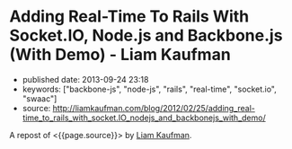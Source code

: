 * Adding Real-Time To Rails With Socket.IO, Node.js and Backbone.js (With Demo) - Liam Kaufman
  :PROPERTIES:
  :CUSTOM_ID: adding-real-time-to-rails-with-socket.io-node.js-and-backbone.js-with-demo---liam-kaufman
  :END:

- published date: 2013-09-24 23:18
- keywords: ["backbone-js", "node-js", "rails", "real-time", "socket.io", "swaac"]
- source: http://liamkaufman.com/blog/2012/02/25/adding_real-time_to_rails_with_socket.IO_nodejs_and_backbonejs_with_demo/

A repost of <{{page.source}}> by [[http://liamkaufman.com/blog][Liam Kaufman]].

#+BEGIN_QUOTE
  * Adding Real-Time to Rails With Socket.IO, Node.js and Backbone.js (With Demo)
    :PROPERTIES:
    :CUSTOM_ID: adding-real-time-to-rails-with-socket.io-node.js-and-backbone.js-with-demo
    :CLASS: entry-title
    :END:

  Feb 25th, 2012

  [[http://node-chatty.herokuapp.com/chatty][[[/images/chatty-screen.png]]]]

  UPDATE: see my [[/blog/2013/02/27/adding-real-time-to-a-restful-rails-app/][new article on adding real-time to your Rails application]].

  Despite the [[http://gilesbowkett.blogspot.in/2012/02/rails-went-off-rails-why-im-rebuilding.html][recent distaste for Rails]], I still think its a nice framework for developing websites (e.g. devise & active record). However, if you want real-time communication Socket.IO and Node.js seem to be the best options. If you already have an existing Rails application porting the entire application to Node.js is likely not on option. Fortunately, it is relatively easy to use Rails to serve your client-side Socket.IO web application, while Node.js and Socket.IO are used for real-time communication. The primary goal of this article is to show one method of integrating a real-time application, that is slightly more complex than a todo app, with Rails. Thus, I created Chatty, a simple chat room web application that allows a user to see all the messages in the chat room, or filter the messages by user. [[http://twitter.github.com/bootstrap/index.html][Twitter's Bootstrap]] was used for the CSS and modal dialogue.

  [[https://github.com/liamks/Chatty][Code on Github]]

  Rather than explain the code step-by-step, I'll provide a high level overview of:

  - File organization
  - JavaScript Templates and EJS
  - Application Archicture and Publish/Subscribe
  - Module Architecture
  - Deploying to Heroku

  ** File Organization
     :PROPERTIES:
     :CUSTOM_ID: file-organization
     :END:

  The entire client-side Backbone.js application is within =app/assets/javascripts=. Using a JavaScript manifest file (=backboneApp.js=) all of the application's JavaScript files are specified.

  Manifest file (app/assets/javasripts/bacboneApp.js)

  #+BEGIN_EXAMPLE
      //= require jquery
      //= require bootstrap
      //= require underscore
      //= require backbone
      //= require socket.io
      //= require app
  #+END_EXAMPLE

  The Backbone application is within the =app= folder, which also has a manifest file. The manifest files describe all the JavaScript files that comprise the application. Within the application's html file only a single line of code is needed to include the manifest file: ==javascript_include_tag "backboneApp"= (haml for templating). The actual organization of the files is as follows:

  app/assets

  #+BEGIN_EXAMPLE
      javascripts
      ├── app
      │   ├── index.js
      │   ├── launch.js.coffee
      │   ├── main.js.coffee
      │   ├── modules
      │   │   ├── index.js
      │   │   ├── loadModule.js.coffee
      │   │   ├── messageModule.js.coffee
      │   │   ├── socketModule.js.coffee
      │   │   └── userModule.js.coffee
      │   └── templates
      │       ├── message.jst.ejs
      │       ├── modal.jst.ejs
      │       └── user.jst.ejs
      ├── application.js
      ├── backboneApp.js
      └── backbone_app.js.coffee
  #+END_EXAMPLE

  =main.js.coffee= is where the app object is defined, while `launch.js.coffee` is called last, after all the files have loaded, to launch the Backbone.js application. Each module, which might contain models, collections and views, are stored within the modules folder. The module structure was modelled after [[http://tbranyen.github.com/backbone-boilerplate/][Backbone Boilerplate]].

  ** JavaScript Templates and EJS
     :PROPERTIES:
     :CUSTOM_ID: javascript-templates-and-ejs
     :END:

  To take full advantage of the asset pipeline it seems as if Sam Stephenson's excellent [[https://github.com/sstephenson/ruby-ejs][EJS Gem]] was the most hassle free approach for JavaScript templates. Both the 'ejs' and 'jst' extensions are require for the EJS gem to compile the template, and include it within a JavaScript file. Access to the template is done with the global =JST= object.

  ** Application Architecture - Publish/Subscribe
     :PROPERTIES:
     :CUSTOM_ID: application-architecture---publishsubscribe
     :END:

  Before creating the application I decided to forgo the use of asynchronous module definition (AMD) and use a publish/subscribe (pub/sub) architecture ([[http://addyosmani.com/resources/essentialjsdesignpatterns/book/#detailedobserver][see Addy Osmani's description of Pub/Sub]]). Specifically, each module is wrapped in an [[http://benalman.com/news/2010/11/immediately-invoked-function-expression/][immediately-invoked function expression]], and within each module functions can attach themselves to events (subscribe), or trigger events (publish). Using this approach the applcation's only global variable is =app= which contains a copy of Backbone's event object.

  To reiterate none of the modules call methods from other modules, all communication occurs with pub/sub. This design pattern was a pleasure to use; adding new functionality often required simply subscribing to events! I found that my code stayed much cleaner than previous attemps with Backbone.js.

  ** Module Architecture
     :PROPERTIES:
     :CUSTOM_ID: module-architecture
     :END:

  The application is comprised of two types of modules, those that contain Backbone.js code (messageModule, userModule), and one that contains the Socket.IO code (socketModule). If either the messageModule, or the userModule, require content from Socket.IO they subscribe to events that the socketModule trigger. Likewise, Socket.IO messages sent to the server are the result of the socketModule suscribing to events triggered by the messageModule and userModule.

  Below is an example module that contains skeleton code for an additional Backbone.js module. The ExampleModule class is used to glue all the Backbone.js objects together. In this case their is only one, the ExampleView, in Chatty's MessageModule there are two distinct views instantiated within its MessageModule object.

  Example Module

  #+BEGIN_EXAMPLE
      ExampleModel = Backbone.Model.extend()

      ExampleCollection = Backbone.Collection.extend
        model: ExampleModel

      # View for a single model
      ExampleView = Backbone.View.extend
        render: () ->
          @$el.html app.template 'example', @model.toJSON()
          @$el

      # View for a collection of models
      ExamplesView = Backbone.View.extend
        initialize: () ->
          @collection = new ExampleCollection()
          @collection.on 'add', @addExample, @
          @eventHandlers()

        eventHandlers: () ->
          # Subscribe to the app-wide event 'new-example'. When 
          # the event is called, the call-back function is provided
          # with an example model, which is then added to the collection.
          app.events.on 'new-example', (example) =>
            @collection.add example

        addExample: (example) ->
          exampleView = new ExampleView
            model: example
          @$el.append exampleView.render()

      class ExampleModule
        constructor: () ->
          @examplesView = new ExamplesView()

      new ExampleView()
  #+END_EXAMPLE

  ** Deploying Node.js and Rails App to Heroku
     :PROPERTIES:
     :CUSTOM_ID: deploying-node.js-and-rails-app-to-heroku
     :END:

  *** Deploying the Node.js server
      :PROPERTIES:
      :CUSTOM_ID: deploying-the-node.js-server
      :END:

  Heroku requires the following code to create the Socket.IO server and listen for connections (note that Heroku doesn't support websockets):

  Socket.IO server

  #+BEGIN_EXAMPLE
      var app = require('http').createServer();
      var io = require('socket.io');

      io = io.listen(app);
      io.configure(function(){
        io.set("transports", ["xhr-polling"]);
        io.set("polling duration", 10);
        io.set("close timeout", 10);
        io.set("log level", 1);
      })

      io.sockets.on('connection', function (socket) {}
      var port = process.env.PORT || 5001;
      app.listen(port);
  #+END_EXAMPLE

  Unfortunately, Heroku's documentation only contains fragments of the above code. The above code, along with deploying instructions, is posted across several pages: [[http://devcenter.heroku.com/articles/node-js][getting started with Node.js on Heroku/Cedar]] and [[http://devcenter.heroku.com/articles/using-socket-io-with-node-js-on-heroku][using Socket.IO with Node.js on Heroku]]. The `close timeout` option was added since the default 25 seconds made the chat app seem buggy (a user would log out but other users would seem them logged in for 25 seconds).

  *** Deploying the Rails app
      :PROPERTIES:
      :CUSTOM_ID: deploying-the-rails-app
      :END:

  Deploying a Rails application is relatively well documented, but I thought I'd provide a few additional tips.

  The URL for the production and development Socket.IO server differ. To accommodate this the Backbone.js app makes an Ajax request to the Rails app and gets the URL of the Socket.IO server along with a unique id for the current user. The Rails app can serve a different Socket.IO URL depending on whether it is currently in production or development.

  The other thing that might be new for nacent Rail's developers is the inclusion of the =response.headers= code in the show method, this tells the browser to cache the Backbone.js app for 25,300 seconds.

  Controller associated with Backbone.js App

  #+BEGIN_EXAMPLE
      class BackboneAppController < ApplicationController
        layout 'backboneApp'
        respond_to :html, :json
        def show
          response.headers['Cache-Control'] = 'public, max-age=25300' if Rails.env.production?
        end

        def user_info
          respond_with({
              'uuid' => UUIDTools::UUID.random_create.to_s,
              'socketURL' => self.get_socket_url
          })
        end

        protected
        def get_socket_url
          Rails.env.production? ? "http://chatty-server.herokuapp.com/" : "http://0.0.0.0:5001"
        end
      end
  #+END_EXAMPLE

  In order for Heroku to manage the asset pipeline your application must be [[http://devcenter.heroku.com/articles/rails3][deployed to Heroku Cedar's stack]]. Unfortunately the Cedar stack doesn't include Varnish caching, requiring you to enable caching via [[http://devcenter.heroku.com/articles/memcache#deploying_to_heroku][memcache and the dalli gem]]. I found that deploying a new version would not necessarily clear the cache and and I had to do it manually (connect to console: =heroku run console=):

  Clearing the cache

  #+BEGIN_EXAMPLE
      dc = Dalli::Client.new('localhost:11211')
      dc.flush_all
  #+END_EXAMPLE

  ** Final Thoughts
     :PROPERTIES:
     :CUSTOM_ID: final-thoughts
     :END:

  Relying entirely on pub/sub to communicate between modules worked really well in this application, but I wonder if it would scale to a larger application? I'd also be curious to know how other developers are combining Backbone apps with Rails, I suspect there are a number of ways to do it.

  [[https://github.com/liamks/Chatty][Code on Github]]

  Posted by Liam Kaufman Feb 25th, 2012
#+END_QUOTE
